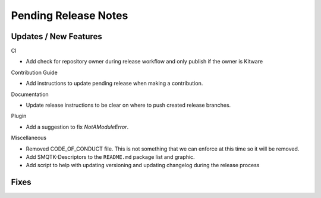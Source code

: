 Pending Release Notes
=====================

Updates / New Features
----------------------

CI

* Add check for repository owner during release workflow and only
  publish if the owner is Kitware

Contribution Guide

* Add instructions to update pending release when making a contribution.

Documentation

* Update release instructions to be clear on where to push created release
  branches.

Plugin

* Add a suggestion to fix `NotAModuleError`.

Miscellaneous

* Removed CODE_OF_CONDUCT file. This is not something that we can enforce
  at this time so it will be removed.

* Add SMQTK-Descriptors to the ``README.md`` package list and graphic.

* Add script to help with updating versioning and updating changelog during
  the release process

Fixes
-----
